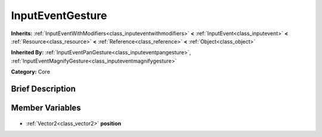 .. Generated automatically by doc/tools/makerst.py in Godot's source tree.
.. DO NOT EDIT THIS FILE, but the InputEventGesture.xml source instead.
.. The source is found in doc/classes or modules/<name>/doc_classes.

.. _class_InputEventGesture:

InputEventGesture
=================

**Inherits:** :ref:`InputEventWithModifiers<class_inputeventwithmodifiers>` **<** :ref:`InputEvent<class_inputevent>` **<** :ref:`Resource<class_resource>` **<** :ref:`Reference<class_reference>` **<** :ref:`Object<class_object>`

**Inherited By:** :ref:`InputEventPanGesture<class_inputeventpangesture>`, :ref:`InputEventMagnifyGesture<class_inputeventmagnifygesture>`

**Category:** Core

Brief Description
-----------------



Member Variables
----------------

  .. _class_InputEventGesture_position:

- :ref:`Vector2<class_vector2>` **position**


